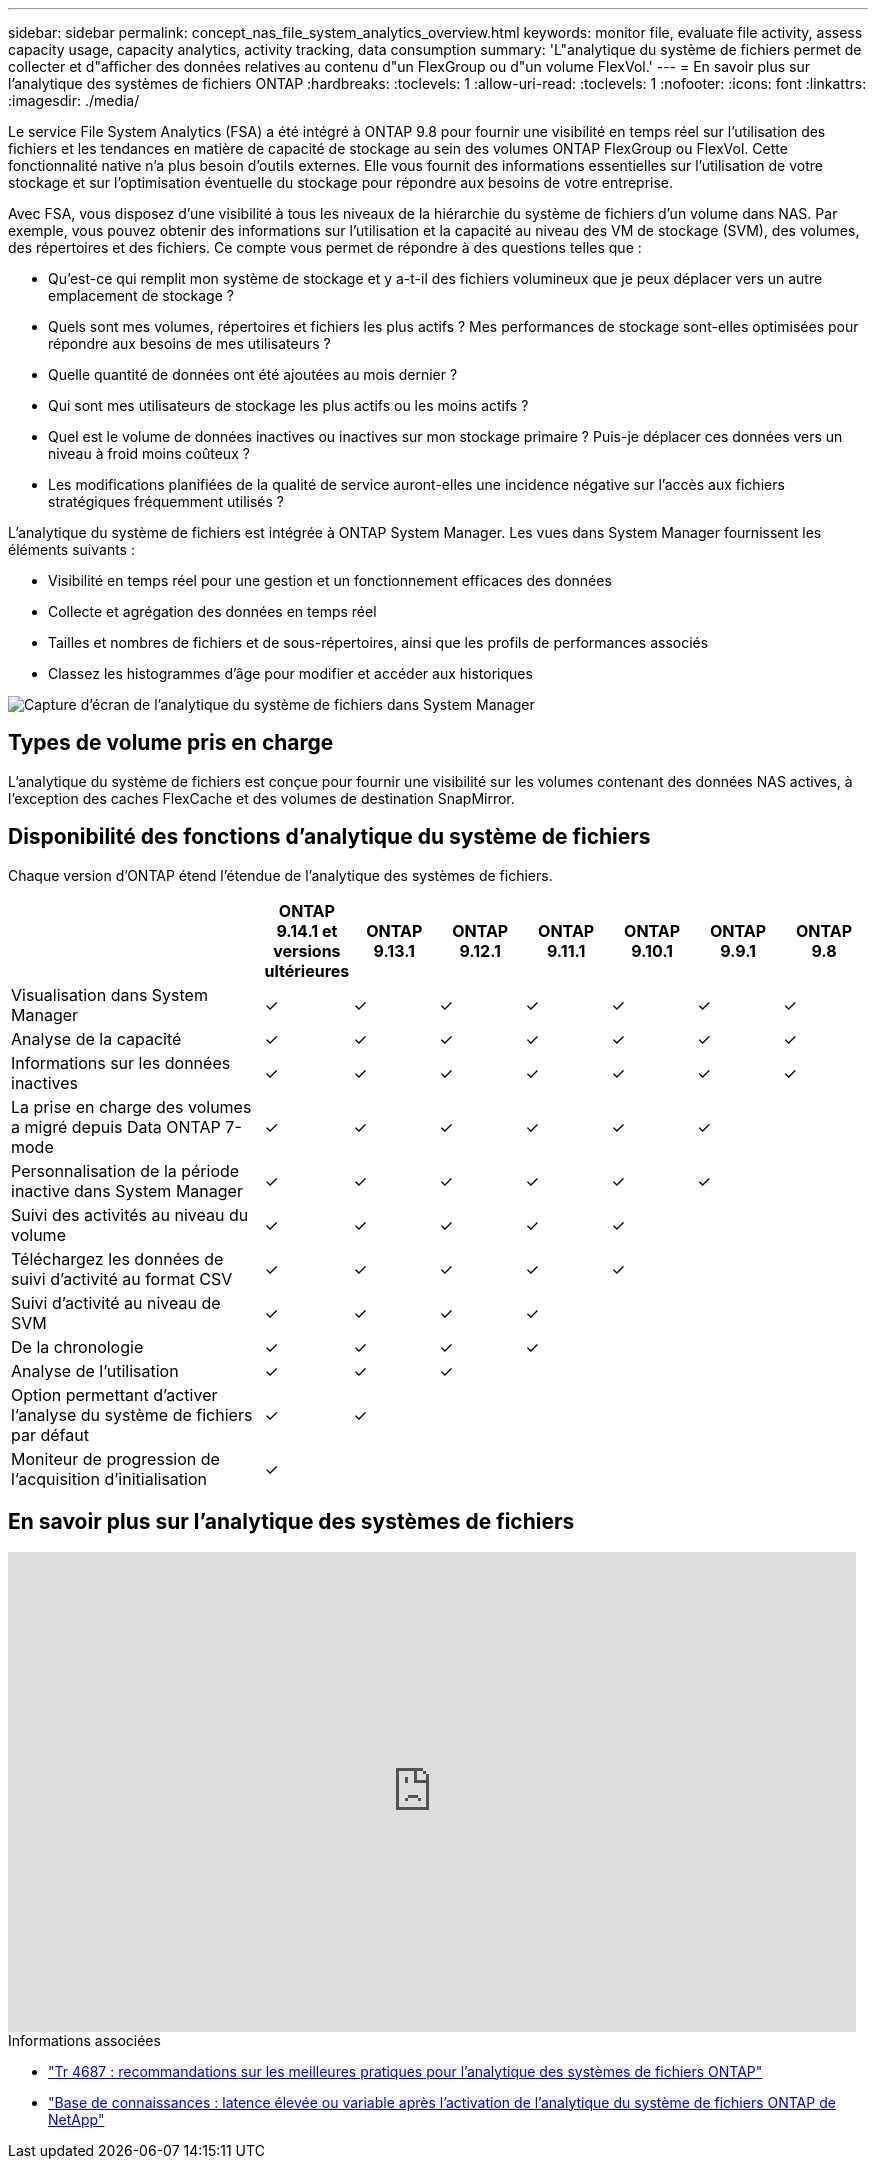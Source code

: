 ---
sidebar: sidebar 
permalink: concept_nas_file_system_analytics_overview.html 
keywords: monitor file, evaluate file activity, assess capacity usage, capacity analytics, activity tracking, data consumption 
summary: 'L"analytique du système de fichiers permet de collecter et d"afficher des données relatives au contenu d"un FlexGroup ou d"un volume FlexVol.' 
---
= En savoir plus sur l'analytique des systèmes de fichiers ONTAP
:hardbreaks:
:toclevels: 1
:allow-uri-read: 
:toclevels: 1
:nofooter: 
:icons: font
:linkattrs: 
:imagesdir: ./media/


[role="lead"]
Le service File System Analytics (FSA) a été intégré à ONTAP 9.8 pour fournir une visibilité en temps réel sur l'utilisation des fichiers et les tendances en matière de capacité de stockage au sein des volumes ONTAP FlexGroup ou FlexVol. Cette fonctionnalité native n'a plus besoin d'outils externes. Elle vous fournit des informations essentielles sur l'utilisation de votre stockage et sur l'optimisation éventuelle du stockage pour répondre aux besoins de votre entreprise.

Avec FSA, vous disposez d'une visibilité à tous les niveaux de la hiérarchie du système de fichiers d'un volume dans NAS. Par exemple, vous pouvez obtenir des informations sur l'utilisation et la capacité au niveau des VM de stockage (SVM), des volumes, des répertoires et des fichiers. Ce compte vous permet de répondre à des questions telles que :

* Qu'est-ce qui remplit mon système de stockage et y a-t-il des fichiers volumineux que je peux déplacer vers un autre emplacement de stockage ?
* Quels sont mes volumes, répertoires et fichiers les plus actifs ? Mes performances de stockage sont-elles optimisées pour répondre aux besoins de mes utilisateurs ?
* Quelle quantité de données ont été ajoutées au mois dernier ?
* Qui sont mes utilisateurs de stockage les plus actifs ou les moins actifs ?
* Quel est le volume de données inactives ou inactives sur mon stockage primaire ? Puis-je déplacer ces données vers un niveau à froid moins coûteux ?
* Les modifications planifiées de la qualité de service auront-elles une incidence négative sur l'accès aux fichiers stratégiques fréquemment utilisés ?


L'analytique du système de fichiers est intégrée à ONTAP System Manager. Les vues dans System Manager fournissent les éléments suivants :

* Visibilité en temps réel pour une gestion et un fonctionnement efficaces des données
* Collecte et agrégation des données en temps réel
* Tailles et nombres de fichiers et de sous-répertoires, ainsi que les profils de performances associés
* Classez les histogrammes d'âge pour modifier et accéder aux historiques


image:flexgroup1.png["Capture d'écran de l'analytique du système de fichiers dans System Manager"]



== Types de volume pris en charge

L'analytique du système de fichiers est conçue pour fournir une visibilité sur les volumes contenant des données NAS actives, à l'exception des caches FlexCache et des volumes de destination SnapMirror.



== Disponibilité des fonctions d'analytique du système de fichiers

Chaque version d'ONTAP étend l'étendue de l'analytique des systèmes de fichiers.

[cols="3,1,1,1,1,1,1,1"]
|===
|  | ONTAP 9.14.1 et versions ultérieures | ONTAP 9.13.1 | ONTAP 9.12.1 | ONTAP 9.11.1 | ONTAP 9.10.1 | ONTAP 9.9.1 | ONTAP 9.8 


| Visualisation dans System Manager | ✓ | ✓ | ✓ | ✓ | ✓ | ✓ | ✓ 


| Analyse de la capacité | ✓ | ✓ | ✓ | ✓ | ✓ | ✓ | ✓ 


| Informations sur les données inactives | ✓ | ✓ | ✓ | ✓ | ✓ | ✓ | ✓ 


| La prise en charge des volumes a migré depuis Data ONTAP 7-mode | ✓ | ✓ | ✓ | ✓ | ✓ | ✓ |  


| Personnalisation de la période inactive dans System Manager | ✓ | ✓ | ✓ | ✓ | ✓ | ✓ |  


| Suivi des activités au niveau du volume | ✓ | ✓ | ✓ | ✓ | ✓ |  |  


| Téléchargez les données de suivi d'activité au format CSV | ✓ | ✓ | ✓ | ✓ | ✓ |  |  


| Suivi d'activité au niveau de SVM | ✓ | ✓ | ✓ | ✓ |  |  |  


| De la chronologie | ✓ | ✓ | ✓ | ✓ |  |  |  


| Analyse de l'utilisation | ✓ | ✓ | ✓ |  |  |  |  


| Option permettant d'activer l'analyse du système de fichiers par défaut | ✓ | ✓ |  |  |  |  |  


| Moniteur de progression de l'acquisition d'initialisation | ✓ |  |  |  |  |  |  
|===


== En savoir plus sur l'analytique des systèmes de fichiers

video::0oRHfZIYurk[youtube,width=848,height=480]
.Informations associées
* link:https://www.netapp.com/media/20707-tr-4867.pdf["Tr 4687 : recommandations sur les meilleures pratiques pour l'analytique des systèmes de fichiers ONTAP"^]
* link:https://kb.netapp.com/Advice_and_Troubleshooting/Data_Storage_Software/ONTAP_OS/High_or_fluctuating_latency_after_turning_on_NetApp_ONTAP_File_System_Analytics["Base de connaissances : latence élevée ou variable après l'activation de l'analytique du système de fichiers ONTAP de NetApp"^]

